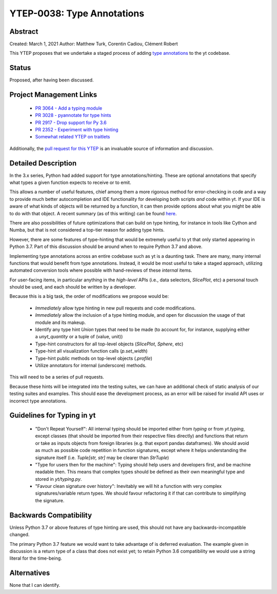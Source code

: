 YTEP-0038: Type Annotations
===========================

Abstract
--------

Created: March 1, 2021
Author: Matthew Turk, Corentin Cadiou, Clément Robert

This YTEP proposes that we undertake a staged process of adding `type
annotations <https://docs.python.org/3/library/typing.html>`_ to the yt
codebase.

Status
------

Proposed, after having been discussed.

Project Management Links
------------------------

  * `PR 3064 - Add a typing module <https://github.com/yt-project/yt/pull/3064>`_
  * `PR 3028 - pyannotate for type hints <https://github.com/yt-project/yt/pull/3028>`_
  * `PR 2917 - Drop support for Py 3.6 <https://github.com/yt-project/yt/pull/2917>`_
  * `PR 2352 - Experiment with type hinting <https://github.com/yt-project/yt/pull/2352>`_
  * `Somewhat related YTEP on traitlets <https://github.com/yt-project/ytep/pull/8>`_

Additionally, the `pull request for this YTEP
<https://github.com/yt-project/ytep/pull/17>`_ is an invaluable source of
information and discussion.

Detailed Description
--------------------

In the 3.x series, Python had added support for type annotations/hinting.
These are optional annotations that specify what types a given function
expects to receive or to emit.

This allows a number of useful features, chief among them a more rigorous
method for error-checking in code and a way to provide much better
autocompletion and IDE functionality for developing both scripts *and* code
within yt.  If your IDE is aware of what kinds of objects will be returned by 
a function, it can then provide options about what you might be able to do
with that object. A recent summary (as of this writing) can be found
`here <https://www.augmentedmind.de/2020/10/11/static-python-type-hints/>`_.

There are also possibilities of future optimizations that can build on type
hinting, for instance in tools like Cython and Numba, but that is not
considered a top-tier reason for adding type hints.

However, there are some features of type-hinting that would be extremely
useful to yt that only started appearing in Python 3.7. Part of this
discussion should be around when to require Python 3.7 and above.

Implementing type annotations across an entire codebase such as yt is a
daunting task. There are many, many internal functions that would benefit
from type annotations. Instead, it would be most useful to take a staged
approach, utilizing automated conversion tools where possible with
hand-reviews of these *internal* items.

For user-facing items, in particular anything in the *high-level* APIs (i.e.,
data selectors, `SlicePlot`, etc) a personal touch should be used, and each
should be written by a developer.

Because this is a big task, the order of modifications we propose would be:

 * *Immediately* allow type hinting in new pull requests and code
   modifications.
 * *Immediately* allow the inclusion of a type hinting module, and open for
   discussion the usage of that module and its makeup.
 * Identify any type hint `Union` types that need to be made (to account for,
   for instance, supplying either a `unyt_quantity` or a tuple of (value,
   unit))
 * Type-hint constructors for all top-level objects (`SlicePlot`, `Sphere`, etc)
 * Type-hint all visualization function calls (`p.set_width`)
 * Type-hint public methods on top-level objects (`.profile`)
 * Utilize annotators for internal (underscore) methods.

This will need to be a series of pull requests.

Because these hints will be integrated into the testing suites, we can have
an additional check of static analysis of our testing suites and examples.
This should ease the development process, as an error will be raised for
invalid API uses or incorrect type annotations.

Guidelines for Typing in yt
---------------------------

 * "Don't Repeat Yourself": All internal typing should be imported either
   from `typing` or from `yt.typing`, except classes (that should be imported
   from their respective files directly) and functions that return or take as
   inputs objects from foreign libraries (e.g. that export pandas
   dataframes). We should avoid as much as possible code repetition in
   function signatures, except where it helps understanding the signature
   itself (i.e. `Tuple[str, str]` may be clearer than `StrTuple`)
 * "Type for users then for the machine": Typing should help users and
   developers first, and be machine readable then. This means that complex
   types should be defined as their own meaningful type and stored in
   `yt/typing.py`.
 * "Favour clean signature over history": Inevitably we will hit a function
   with very complex signatures/variable return types. We should favour
   refactoring it if that can contribute to simplifying the signature.

Backwards Compatibility
-----------------------

Unless Python 3.7 or above features of type hinting are used, this should not
have any backwards-incompatible changed.

The primary Python 3.7 feature we would want to take advantage of is deferred
evaluation. The example given in discussion is a return type of a class that
does not exist yet; to retain Python 3.6 compatibility we would use a string
literal for the time-being.

Alternatives
------------

None that I can identify.
